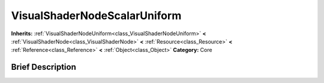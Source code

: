 .. Generated automatically by doc/tools/makerst.py in Godot's source tree.
.. DO NOT EDIT THIS FILE, but the VisualShaderNodeScalarUniform.xml source instead.
.. The source is found in doc/classes or modules/<name>/doc_classes.

.. _class_VisualShaderNodeScalarUniform:

VisualShaderNodeScalarUniform
=============================

**Inherits:** :ref:`VisualShaderNodeUniform<class_VisualShaderNodeUniform>` **<** :ref:`VisualShaderNode<class_VisualShaderNode>` **<** :ref:`Resource<class_Resource>` **<** :ref:`Reference<class_Reference>` **<** :ref:`Object<class_Object>`
**Category:** Core

Brief Description
-----------------



